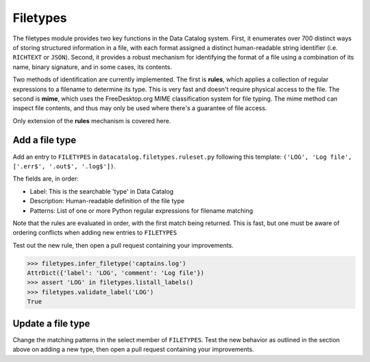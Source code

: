 .. _schema_add_filetype:

=========
Filetypes
=========

The filetypes module provides two key functions in the Data Catalog system.
First, it enumerates over 700 distinct ways of storing structured information
in a file, with each format assigned a distinct human-readable string
identifier (i.e. ``RICHTEXT`` or ``JSON``). Second, it provides a robust
mechanism for identifying the format of a file using a combination of its
name, binary signature, and in some cases, its contents.

Two methods of identification are currently implemented. The first is **rules**,
which applies a collection of regular expressions to a filename to determine
its type. This is very fast and doesn't require physical access to the file.
The second is **mime**, which uses the FreeDesktop.org MIME classification
system for file typing. The mime method can inspect file contents, and thus
may only be used where there's a guarantee of file access.

Only extension of the **rules** mechanism is covered here.

Add a file type
---------------

Add an entry to ``FILETYPES`` in ``datacatalog.filetypes.ruleset.py`` following
this template: ``('LOG', 'Log file', ['.err$', '.out$', '.log$'])``.

The fields are, in order:

* Label: This is the searchable 'type' in Data Catalog
* Description: Human-readable definition of the file type
* Patterns: List of one or more Python regular expressions for filename matching

Note that the rules are evaluated in order, with the first match being
returned. This is fast, but one must be aware of ordering conflicts when adding
new entries to ``FILETYPES``

Test out the new rule, then open a pull request containing your improvements.

.. code-block:: pycon

   >>> filetypes.infer_filetype('captains.log')
   AttrDict({'label': 'LOG', 'comment': 'Log file'})
   >>> assert 'LOG' in filetypes.listall_labels()
   >>> filetypes.validate_label('LOG')
   True


Update a file type
------------------

Change the matching patterns in the select member of ``FILETYPES``. Test the
new behavior as outlined in the section above on adding a new type, then open
a pull request containing your improvements.

